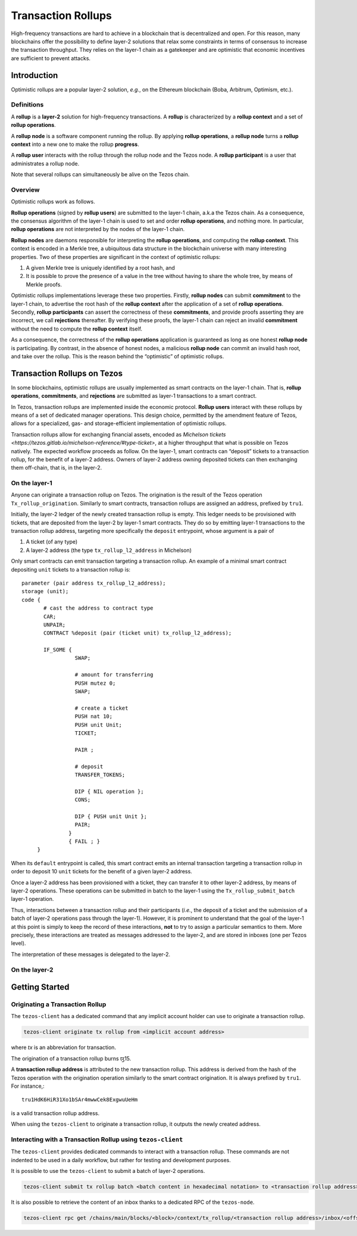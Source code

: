 Transaction Rollups
=====================

High-frequency transactions are hard to achieve in a blockchain that is
decentralized and open. For this reason, many blockchains offer the possibility
to define layer-2 solutions that relax some constraints in terms of consensus to
increase the transaction throughput. They relies on the layer-1 chain as a
gatekeeper and are optimistic that economic incentives are sufficient to prevent
attacks.

Introduction
------------

Optimistic rollups are a popular layer-2 solution, *e.g.*, on the Ethereum
blockchain (Boba, Arbitrum, Optimism, etc.).

Definitions
************

A **rollup** is a **layer-2** solution for high-frequency transactions. A
**rollup** is characterized by a **rollup context** and a set of **rollup
operations**.

A **rollup node** is a software component running the rollup. By applying
**rollup operations**, a **rollup node** turns a **rollup context** into a new
one to make the rollup **progress**.

A **rollup user** interacts with the rollup through the rollup node and the
Tezos node. A **rollup participant** is a user that administrates a rollup node.

Note that several rollups can simultaneously be alive on the Tezos chain.

Overview
********

Optimistic rollups work as follows.

**Rollup operations** (signed by **rollup users**) are submitted to the layer-1
chain, a.k.a the Tezos chain. As a consequence, the consensus algorithm of the
layer-1 chain is used to set and order **rollup operations**, and nothing
more. In particular, **rollup operations** are not interpreted by the nodes of
the layer-1 chain.

**Rollup nodes** are daemons responsible for interpreting the **rollup
operations**, and computing the **rollup context**. This context is encoded in a
Merkle tree, a ubiquitous data structure in the blockchain universe with many
interesting properties. Two of these properties are significant in the context
of optimistic rollups:

#. A given Merkle tree is uniquely identified by a root hash, and
#. It is possible to prove the presence of a value in the tree without having to
   share the whole tree, by means of Merkle proofs.

Optimistic rollups implementations leverage these two properties. Firstly,
**rollup nodes** can submit **commitment** to the layer-1 chain, to advertise
the root hash of the **rollup context** after the application of a set of
**rollup operations**. Secondly, **rollup participants** can assert the
correctness of these **commitments**, and provide proofs asserting they are
incorrect, we call **rejections** thereafter. By verifying these proofs, the
layer-1 chain can reject an invalid **commitment** without the need to compute
the **rollup context** itself.

As a consequence, the correctness of the **rollup operations** application is
guaranteed as long as one honest **rollup node** is participating. By contrast,
in the absence of honest nodes, a malicious **rollup node** can commit an
invalid hash root, and take over the rollup.  This is the reason behind the
“optimistic” of optimistic rollups.

Transaction Rollups on Tezos
----------------------------

In some blockchains, optimistic rollups are usually implemented as smart
contracts on the layer-1 chain. That is, **rollup operations**, **commitments**,
and **rejections** are submitted as layer-1 transactions to a smart contract.

In Tezos, transaction rollups are implemented inside the economic
protocol. **Rollup users** interact with these rollups by means of a set of
dedicated manager operations. This design choice, permitted by the amendment
feature of Tezos, allows for a specialized, gas- and storage-efficient
implementation of optimistic rollups.

Transaction rollups allow for exchanging financial assets, encoded as
`Michelson tickets
<https://tezos.gitlab.io/michelson-reference/#type-ticket>`, at a
higher throughput that what is possible on Tezos natively. The
expected workflow proceeds as follow. On the layer-1, smart contracts
can “deposit” tickets to a transaction rollup, for the benefit of a
layer-2 address. Owners of layer-2 address owning deposited tickets
can then exchanging them off-chain, that is, in the layer-2.

On the layer-1
**************

Anyone can originate a transaction rollup on Tezos. The origination is
the result of the Tezos operation ``Tx_rollup_origination``. Similarly
to smart contracts, transaction rollups are assigned an address,
prefixed by ``tru1``.

Initially, the layer-2 ledger of the newly created transaction rollup
is empty. This ledger needs to be provisioned with tickets, that are
deposited from the layer-2 by layer-1 smart contracts. They do so by
emitting layer-1 transactions to the transaction rollup address,
targeting more specifically the ``deposit`` entrypoint, whose
argument is a pair of

#. A ticket (of any type)
#. A layer-2 address (the type ``tx_rollup_l2_address`` in Michelson)

Only smart contracts can emit transaction targeting a transaction
rollup. An example of a minimal smart contract depositing ``unit``
tickets to a transaction rollup is::

    parameter (pair address tx_rollup_l2_address);
    storage (unit);
    code {
           # cast the address to contract type
           CAR;
           UNPAIR;
           CONTRACT %deposit (pair (ticket unit) tx_rollup_l2_address);

           IF_SOME {
                     SWAP;

                     # amount for transferring
                     PUSH mutez 0;
                     SWAP;

                     # create a ticket
                     PUSH nat 10;
                     PUSH unit Unit;
                     TICKET;

                     PAIR ;

                     # deposit
                     TRANSFER_TOKENS;

                     DIP { NIL operation };
                     CONS;

                     DIP { PUSH unit Unit };
                     PAIR;
                   }
                   { FAIL ; }
         }

When its ``default`` entrypoint is called, this smart contract emits
an internal transaction targeting a transaction rollup in order to
deposit 10 ``unit`` tickets for the benefit of a given layer-2
address.

Once a layer-2 address has been provisioned with a ticket, they can
transfer it to other layer-2 address, by means of layer-2 operations.
These operations can be submitted in batch to the layer-1 using the
``Tx_rollup_submit_batch`` layer-1 operation.

Thus, interactions between a transaction rollup and their participants
(*i.e.*, the deposit of a ticket and the submission of a batch of
layer-2 operations pass through the layer-1). However, it is prominent
to understand that the goal of the layer-1 at this point is simply to
keep the record of these interactions, **not** to try to assign a
particular semantics to them. More precisely, these interactions are
treated as messages addressed to the layer-2, and are stored in
inboxes (one per Tezos level).

The interpretation of these messages is delegated to the layer-2.

On the layer-2
**************

Getting Started
---------------

Originating a Transaction Rollup
********************************

The ``tezos-client`` has a dedicated command that any implicit account holder
can use to originate a transaction rollup.

.. code:: sh

    tezos-client originate tx rollup from <implicit account address>

where `tx` is an abbreviation for transaction.

.. TODO: https://gitlab.com/tezos/tezos/-/issues/2152

The origination of a transaction rollup burns ꜩ15.

A **transaction rollup address** is attributed to the new transaction
rollup. This address is derived from the hash of the Tezos operation with the
origination operation similarly to the smart contract origination. It is always
prefixed by ``tru1``. For instance,::

   tru1HdK6HiR31Xo1bSAr4mwwCek8ExgwuUeHm

is a valid transaction rollup address.

When using the ``tezos-client`` to originate a transaction rollup, it outputs
the newly created address.

Interacting with a Transaction Rollup using ``tezos-client``
************************************************************

The ``tezos-client`` provides dedicated commands to interact with a
transaction rollup. These commands are not indented to be used in a
daily workflow, but rather for testing and development purposes.

It is possible to use the ``tezos-client`` to submit a batch of
layer-2 operations.

.. code:: sh

    tezos-client submit tx rollup batch <batch content in hexadecimal notation> to <transaction rollup address> from <implicit account address>

It is also possible to retrieve the content of an inbox thanks
to a dedicated RPC of the ``tezos-node``.

.. code:: sh

    tezos-client rpc get /chains/main/blocks/<block>/context/tx_rollup/<transaction rollup address>/inbox/<offset>
